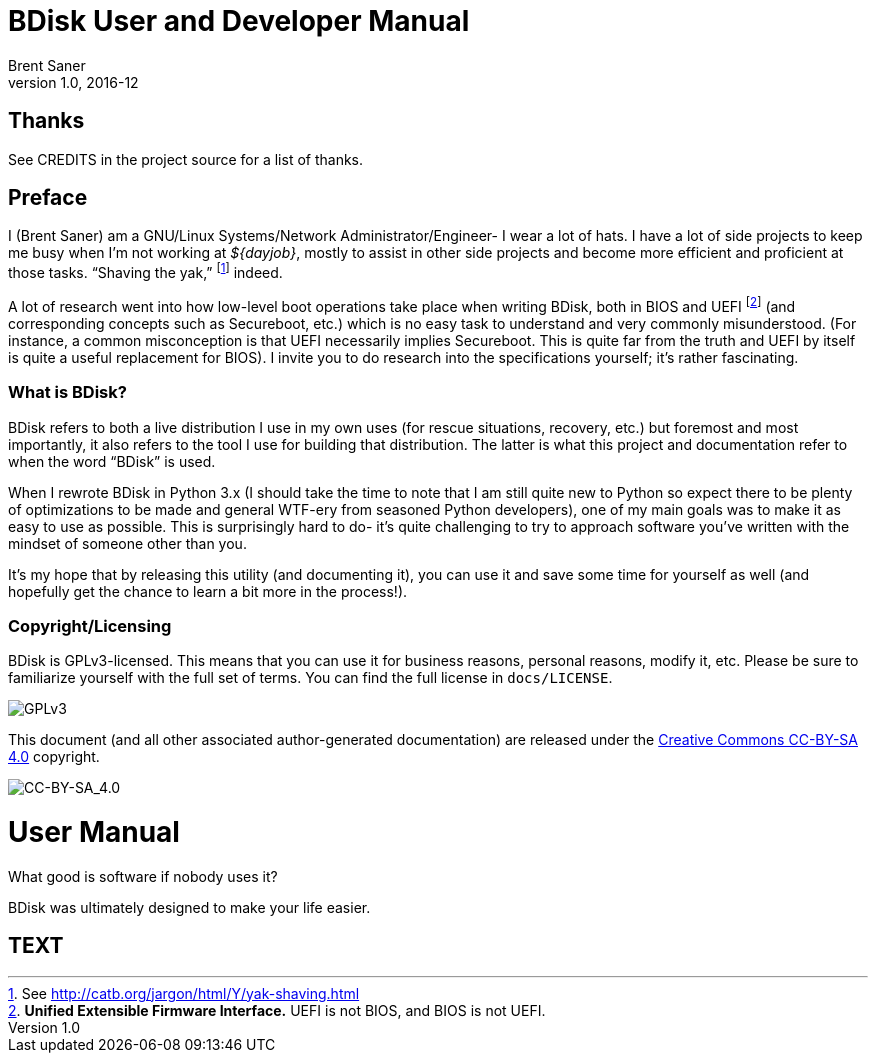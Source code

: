 BDisk User and Developer Manual
===============================
Brent Saner
v1.0, 2016-12
:doctype: book

<<<

[dedication]
Thanks
======
See CREDITS in the project source for a list of thanks.

[preface]
Preface
=======
I (Brent Saner) am a GNU/Linux Systems/Network Administrator/Engineer- I wear a lot of hats. I have a lot of side projects to keep me busy when I’m not working at _${dayjob}_, mostly to assist in other side projects and become more efficient and proficient at those tasks. “Shaving the yak,” footnote:[See http://catb.org/jargon/html/Y/yak-shaving.html] indeed.

A lot of research went into how low-level boot operations take place when writing BDisk, both in BIOS and UEFI footnote:[*Unified Extensible Firmware Interface.* UEFI is not BIOS, and BIOS is not UEFI.] (and corresponding concepts such as Secureboot, etc.) which is no easy task to understand and very commonly misunderstood. (For instance, a common misconception is that UEFI necessarily implies Secureboot. This is quite far from the truth and UEFI by itself is quite a useful replacement for BIOS). I invite you to do research into the specifications yourself; it's rather fascinating.

What is BDisk?
~~~~~~~~~~~~~~
BDisk refers to both a live distribution I use in my own uses (for rescue situations, recovery, etc.) but foremost and most importantly, it also refers to the tool I use for building that distribution. The latter is what this project and documentation refer to when the word “BDisk” is used.

When I rewrote BDisk in Python 3.x (I should take the time to note that I am still quite new to Python so expect there to be plenty of optimizations to be made and general WTF-ery from seasoned Python developers), one of my main goals was to make it as easy to use as possible. This is surprisingly hard to do- it’s quite challenging to try to approach software you’ve written with the mindset of someone other than you.

It’s my hope that by releasing this utility (and documenting it), you can use it and save some time for yourself as well (and hopefully get the chance to learn a bit more in the process!). 

Copyright/Licensing
~~~~~~~~~~~~~~~~~~~
BDisk is GPLv3-licensed. This means that you can use it for business reasons, personal reasons, modify it, etc. Please be sure to familiarize yourself with the full set of terms. You can find the full license in `docs/LICENSE`.

image::https://www.gnu.org/graphics/gplv3-127x51.png[GPLv3,align="center"]

This document (and all other associated author-generated documentation) are released under the http://creativecommons.org/licenses/by-sa/4.0/[Creative Commons CC-BY-SA 4.0] copyright.

image::https://i.creativecommons.org/l/by-sa/4.0/88x31.png[CC-BY-SA_4.0,align="center"]

<<<

User Manual
===========

[partintro]
.What good is software if nobody uses it?
--
BDisk was ultimately designed to make your life easier.
--

TEXT
----